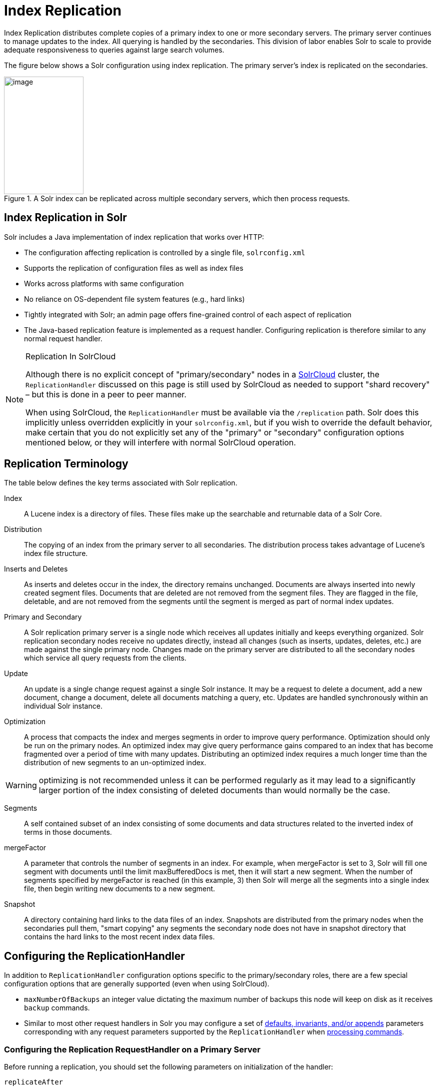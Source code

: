 = Index Replication
// Licensed to the Apache Software Foundation (ASF) under one
// or more contributor license agreements.  See the NOTICE file
// distributed with this work for additional information
// regarding copyright ownership.  The ASF licenses this file
// to you under the Apache License, Version 2.0 (the
// "License"); you may not use this file except in compliance
// with the License.  You may obtain a copy of the License at
//
//   http://www.apache.org/licenses/LICENSE-2.0
//
// Unless required by applicable law or agreed to in writing,
// software distributed under the License is distributed on an
// "AS IS" BASIS, WITHOUT WARRANTIES OR CONDITIONS OF ANY
// KIND, either express or implied.  See the License for the
// specific language governing permissions and limitations
// under the License.

Index Replication distributes complete copies of a primary index to one or more secondary servers. The primary server continues to manage updates to the index. All querying is handled by the secondaries. This division of labor enables Solr to scale to provide adequate responsiveness to queries against large search volumes.

The figure below shows a Solr configuration using index replication. The primary server's index is replicated on the secondaries.

.A Solr index can be replicated across multiple secondary servers, which then process requests.
image::images/index-replication/worddav2b7e14725d898b4104cdd9c502fc77cd.png[image,width=159,height=235]


== Index Replication in Solr

Solr includes a Java implementation of index replication that works over HTTP:

* The configuration affecting replication is controlled by a single file, `solrconfig.xml`
* Supports the replication of configuration files as well as index files
* Works across platforms with same configuration
* No reliance on OS-dependent file system features (e.g., hard links)
* Tightly integrated with Solr; an admin page offers fine-grained control of each aspect of replication
* The Java-based replication feature is implemented as a request handler. Configuring replication is therefore similar to any normal request handler.

.Replication In SolrCloud
[NOTE]
====
Although there is no explicit concept of "primary/secondary" nodes in a <<solrcloud.adoc#solrcloud,SolrCloud>> cluster, the `ReplicationHandler` discussed on this page is still used by SolrCloud as needed to support "shard recovery" – but this is done in a peer to peer manner.

When using SolrCloud, the `ReplicationHandler` must be available via the `/replication` path. Solr does this implicitly unless overridden explicitly in your `solrconfig.xml`, but if you wish to override the default behavior, make certain that you do not explicitly set any of the "primary" or "secondary" configuration options mentioned below, or they will interfere with normal SolrCloud operation.
====

== Replication Terminology

The table below defines the key terms associated with Solr replication.

Index::
A Lucene index is a directory of files. These files make up the searchable and returnable data of a Solr Core.

Distribution::
The copying of an index from the primary server to all secondaries. The distribution process takes advantage of Lucene's index file structure.

Inserts and Deletes::
As inserts and deletes occur in the index, the directory remains unchanged. Documents are always inserted into newly created segment files. Documents that are deleted are not removed from the segment files. They are flagged in the file, deletable, and are not removed from the segments until the segment is merged as part of normal index updates.

Primary and Secondary::
A Solr replication primary server is a single node which receives all updates initially and keeps everything organized. Solr replication secondary nodes receive no updates directly, instead all changes (such as inserts, updates, deletes, etc.) are made against the single primary node. Changes made on the primary server are distributed to all the secondary nodes which service all query requests from the clients.

Update::
An update is a single change request against a single Solr instance. It may be a request to delete a document, add a new document, change a document, delete all documents matching a query, etc. Updates are handled synchronously within an individual Solr instance.

Optimization::
A process that compacts the index and merges segments in order to improve query performance. Optimization should only be run on the primary nodes. An optimized index may give query performance gains compared to an index that has become fragmented over a period of time with many updates. Distributing an optimized index requires a much longer time than the distribution of new segments to an un-optimized index.

WARNING: optimizing is not recommended unless it can be performed regularly as it may lead to a significantly larger portion of the index consisting of deleted documents than would normally be the case.

Segments::
A self contained subset of an index consisting of some documents and data structures related to the inverted index of terms in those documents.

mergeFactor::
A parameter that controls the number of segments in an index. For example, when mergeFactor is set to 3, Solr will fill one segment with documents until the limit maxBufferedDocs is met, then it will start a new segment. When the number of segments specified by mergeFactor is reached (in this example, 3) then Solr will merge all the segments into a single index file, then begin writing new documents to a new segment.

Snapshot::
A directory containing hard links to the data files of an index. Snapshots are distributed from the primary nodes when the secondaries pull them, "smart copying" any segments the secondary node does not have in snapshot directory that contains the hard links to the most recent index data files.


== Configuring the ReplicationHandler

In addition to `ReplicationHandler` configuration options specific to the primary/secondary roles, there are a few special configuration options that are generally supported (even when using SolrCloud).

* `maxNumberOfBackups` an integer value dictating the maximum number of backups this node will keep on disk as it receives `backup` commands.
* Similar to most other request handlers in Solr you may configure a set of <<requesthandlers-and-searchcomponents-in-solrconfig.adoc#searchhandlers,defaults, invariants, and/or appends>> parameters corresponding with any request parameters supported by the `ReplicationHandler` when <<HTTP API Commands for the ReplicationHandler,processing commands>>.

=== Configuring the Replication RequestHandler on a Primary Server

Before running a replication, you should set the following parameters on initialization of the handler:

`replicateAfter`::
String specifying action after which replication should occur. Valid values are commit, optimize, or startup. There can be multiple values for this parameter. If you use "startup", you need to have a "commit" and/or "optimize" entry also if you want to trigger replication on future commits or optimizes.

`backupAfter`::
String specifying action after which a backup should occur. Valid values are commit, optimize, or startup. There can be multiple values for this parameter. It is not required for replication, it just makes a backup.

`maxNumberOfBackups`::
Integer specifying how many backups to keep. This can be used to delete all but the most recent N backups.

`confFiles`::
The configuration files to replicate, separated by a comma.

`commitReserveDuration`::
If your commits are very frequent and your network is slow, you can tweak this parameter to increase the amount of time expected to be required to transfer data. The default is `00:00:10` i.e., 10 seconds.

The example below shows a possible 'primary' configuration for the `ReplicationHandler`, including a fixed number of backups and an invariant setting for the `maxWriteMBPerSec` request parameter to prevent secondaries from saturating its network interface

[source,xml]
----
<requestHandler name="/replication" class="solr.ReplicationHandler">
  <lst name="primary">
    <str name="replicateAfter">optimize</str>
    <str name="backupAfter">optimize</str>
    <str name="confFiles">schema.xml,stopwords.txt,elevate.xml</str>
  </lst>
  <int name="maxNumberOfBackups">2</int>
  <str name="commitReserveDuration">00:00:10</str>
  <lst name="invariants">
    <str name="maxWriteMBPerSec">16</str>
  </lst>
</requestHandler>
----

==== Replicating solrconfig.xml

In the configuration file on the primary server, include a line like the following:

[source,xml]
----
<str name="confFiles">solrconfig_secondary.xml:solrconfig.xml,x.xml,y.xml</str>
----

This ensures that the local configuration `solrconfig_secondary.xml` will be saved as `solrconfig.xml` on the secondary server. All other files will be saved with their original names.

On the primary server, the file name of the secondary server configuration file can be anything, as long as the name is correctly identified in the `confFiles` string; then it will be saved as whatever file name appears after the colon ':'.

=== Configuring the Replication RequestHandler on a Secondary Server

The code below shows how to configure a ReplicationHandler on a secondary server.

[source,xml]
----
<requestHandler name="/replication" class="solr.ReplicationHandler">
  <lst name="secondary">

    <!-- fully qualified url for the replication handler of primary server. It is
         possible to pass on this as a request param for the fetchindex command -->
    <str name="primaryUrl">http://remote_host:port/solr/core_name/replication</str>

    <!-- Interval in which the secondary server should poll primary server.  Format is HH:mm:ss .
         If this is absent secondary server does not poll automatically.

         But a fetchindex can be triggered from the admin or the http API -->

    <str name="pollInterval">00:00:20</str>

    <!-- THE FOLLOWING PARAMETERS ARE USUALLY NOT REQUIRED-->

    <!-- To use compression while transferring the index files. The possible
         values are internal|external.  If the value is 'external' make sure
         that your primary Solr server has the settings to honor the accept-encoding header.
         If it is 'internal' everything will be taken care of automatically.
         USE THIS ONLY IF YOUR BANDWIDTH IS LOW.
         THIS CAN ACTUALLY SLOW DOWN REPLICATION IN A LAN -->
    <str name="compression">internal</str>

    <!-- The following values are used when the secondary server connects to the primary server to
         download the index files.  Default values implicitly set as 5000ms and
         10000ms respectively. The user DOES NOT need to specify these unless the
         bandwidth is extremely low or if there is an extremely high latency -->

    <str name="httpConnTimeout">5000</str>
    <str name="httpReadTimeout">10000</str>

    <!-- If HTTP Basic authentication is enabled on the primary server, then the secondary server
         can be configured with the following -->

    <str name="httpBasicAuthUser">username</str>
    <str name="httpBasicAuthPassword">password</str>
  </lst>
</requestHandler>
----

== Setting Up a Repeater with the ReplicationHandler

A primary server may be able to serve only so many secondaries without affecting performance. Some organizations have deployed secondary servers across multiple data centers. If each secondary server downloads the index from a remote data center, the resulting download may consume too much network bandwidth. To avoid performance degradation in cases like this, you can configure one or more secondaries as repeaters. A repeater is simply a node that acts as both a primary server and a secondary server.

* To configure a server as a repeater, the definition of the Replication `requestHandler` in the `solrconfig.xml` file must include file lists of use for both primaries and secondaries.
* Be sure to set the `replicateAfter` parameter to commit, even if `replicateAfter` is set to optimize on the main primary server. This is because on a repeater (or any secondary server), a commit is called only after the index is downloaded. The optimize command is never called on secondaries.
* Optionally, one can configure the repeater to fetch compressed files from the primary server through the compression parameter to reduce the index download time.

Here is an example of a ReplicationHandler configuration for a repeater:

[source,xml]
----
<requestHandler name="/replication" class="solr.ReplicationHandler">
  <lst name="primary">
    <str name="replicateAfter">commit</str>
    <str name="confFiles">schema.xml,stopwords.txt,synonyms.txt</str>
  </lst>
  <lst name="secondary">
    <str name="primaryUrl">http://primary.solr.company.com:8983/solr/core_name/replication</str>
    <str name="pollInterval">00:00:60</str>
  </lst>
</requestHandler>
----

== Commit and Optimize Operations

When a commit or optimize operation is performed on the primary server, the RequestHandler reads the list of file names which are associated with each commit point. This relies on the `replicateAfter` parameter in the configuration to decide which types of events should trigger replication.

These operations are supported:

* `commit`: Triggers replication whenever a commit is performed on the primary index.
* `optimize`: Triggers replication whenever the primary index is optimized.
* `startup`: Triggers replication whenever the primary index starts up.

The `replicateAfter` parameter can accept multiple arguments. For example:

[source,xml]
----
<str name="replicateAfter">startup</str>
<str name="replicateAfter">commit</str>
<str name="replicateAfter">optimize</str>
----

== Secondary Replication

The primary server is totally unaware of the secondaries.

The secondary server continuously keeps polling the primary server (depending on the `pollInterval` parameter) to check the current index version of the primary server. If the secondary server finds out that the primary server has a newer version of the index it initiates a replication process. The steps are as follows:

* The secondary server issues a `filelist` command to get the list of the files. This command returns the names of the files as well as some metadata (for example, size, a lastmodified timestamp, an alias if any).
* The secondary server checks with its own index if it has any of those files in the local index. It then runs the filecontent command to download the missing files. This uses a custom format (akin to the HTTP chunked encoding) to download the full content or a part of each file. If the connection breaks in between, the download resumes from the point it failed. At any point, the secondary server tries 5 times before giving up a replication altogether.
* The files are downloaded into a temp directory, so that if either the secondary server or the primary server crashes during the download process, no files will be corrupted. Instead, the current replication will simply abort.
* After the download completes, all the new files are moved to the live index directory and the file's timestamp is same as its counterpart on the primary.
* A commit command is issued on the secondary server by the Secondary's ReplicationHandler and the new index is loaded.

=== Replicating Configuration Files

To replicate configuration files, list them using using the `confFiles` parameter. Only files found in the `conf` directory of the primary's Solr instance will be replicated.

Solr replicates configuration files only when the index itself is replicated. That means even if a configuration file is changed on the primary, that file will be replicated only after there is a new commit/optimize on primary's index.

Unlike the index files, where the timestamp is good enough to figure out if they are identical, configuration files are compared against their checksum. The `schema.xml` files (on primary and secondary servers) are judged to be identical if their checksums are identical.

As a precaution when replicating configuration files, Solr copies configuration files to a temporary directory before moving them into their ultimate location in the conf directory. The old configuration files are then renamed and kept in the same `conf/` directory. The ReplicationHandler does not automatically clean up these old files.

If a replication involved downloading of at least one configuration file, the ReplicationHandler issues a core-reload command instead of a commit command.

=== Resolving Corruption Issues on Secondary Servers

If documents are added to the secondary server, then the secondary server is no longer in sync with its primary. However, the secondary server will not undertake any action to put itself in sync, until the primary has new index data.

When a commit operation takes place on the primary, the index version of the primary server becomes different from that of the secondary server. The secondary server then fetches the list of files and finds that some of the files present on the primary are also present in the local index but with different sizes and timestamps. This means that the primary and secondary server have incompatible indexes.

To correct this problem, the secondary server then copies all the index files from primary to a new index directory and asks the core to load the fresh index from the new directory.

== HTTP API Commands for the ReplicationHandler

You can use the HTTP commands below to control the ReplicationHandler's operations.

`enablereplication`::
Enable replication on the "primary" for all its secondaries.
+
[source,bash]
http://_primary_host:port_/solr/_core_name_/replication?command=enablereplication

`disablereplication`::
Disable replication on the primary for all its secondaries.
+
[source,bash]
http://_primary_host:port_/solr/_core_name_/replication?command=disablereplication

`indexversion`::
Return the version of the latest replicatable index on the specified primary or secondary server.
+
[source,bash]
http://_host:port_/solr/_core_name_/replication?command=indexversion

`fetchindex`::
Force the specified secondary server to fetch a copy of the index from its primary.
+
[source.bash]
http://_secondary_host:port_/solr/_core_name_/replication?command=fetchindex
+
If you like, you can pass an extra attribute such as `primaryUrl` or `compression` (or any other parameter which is specified in the `<lst name="secondary">` tag) to do a one time replication from a primary. This obviates the need for hard-coding the primary server location in the secondary server.

`abortfetch`::
Abort copying an index from a primary server to the specified secondary server.
+
[source,bash]
http://_secondary_host:port_/solr/_core_name_/replication?command=abortfetch

`enablepoll`::
Enable the specified secondary to poll for changes on the primary.
+
[source,bash]
http://_secondary_host:port_/solr/_core_name_/replication?command=enablepoll

`disablepoll`::
Disable the specified secondary server from polling for changes on the primary server.
+
[source,bash]
http://_secondary_host:port_/solr/_core_name_/replication?command=disablepoll

`details`::
Retrieve configuration details and current status.
+
[source,bash]
http://_secondary_host:port_/solr/_core_name_/replication?command=details

`filelist`::
Retrieve a list of Lucene files present in the specified host's index.
+
[source,bash]
http://_host:port_/solr/_core_name_/replication?command=filelist&generation=<_generation-number_>
+
You can discover the generation number of the index by running the `indexversion` command.

`backup`::
Create a backup on primary if there are committed index data in the server; otherwise, does nothing.
+
[source,bash]
http://_primary_host:port_/solr/_core_name_/replication?command=backup
+
This command is useful for making periodic backups. There are several supported request parameters:
+
* `numberToKeep:`: This can be used with the backup command unless the `maxNumberOfBackups` initialization parameter has been specified on the handler – in which case `maxNumberOfBackups` is always used and attempts to use the `numberToKeep` request parameter will cause an error.
* `name`: (optional) Backup name. The snapshot will be created in a directory called `snapshot.<name>` within the data directory of the core. By default the name is generated using date in `yyyyMMddHHmmssSSS` format. If `location` parameter is passed, that would be used instead of the data directory
* `repository`: The name of the backup repository to use. When not specified, it defaults to local file system.
* `location`: Backup location. Value depends on the repository in use. For file system repository, location defaults to core's dataDir, and if specified, it needs to be within `SOLR_HOME`, `SOLR_DATA_HOME` or the paths specified by solr.xml `allowPaths`.

`restore`::
Restore a backup from a backup repository.
+
[source,bash]
http://_primary_host:port_/solr/_core_name_/replication?command=restore
+
This command is used to restore a backup. There are several supported request parameters:
+
* `name`: (optional) Backup name. The name of the backed up index snapshot to be restored. If the name is not provided, it looks for backups with snapshot.<timestamp> format in the location directory. It picks the latest timestamp backup in that case.
* `repository`: The name of the backup repository where the backup resides. When not specified, it defaults to local file system.
* `location`: Backup location. Value depends on the repository in use. For file system repository, location defaults to core's dataDir, and if specified, it needs to be within `SOLR_HOME`, `SOLR_DATA_HOME` or the paths specified by solr.xml `allowPaths`.

`restorestatus`::
Check the status of a running restore operation.
+
[source,bash]
http://_primary_host:port_/solr/_core_name_/replication?command=restorestatus
+
This command is used to check the status of a restore operation. This command takes no parameters.
+
The status value can be "In Progress" , "success" or "failed". If it failed then an "exception" will also be sent in the response.

`deletebackup`::
Delete any backup created using the `backup` command.
+
[source,bash]
http://_primary_host:port_ /solr/_core_name_/replication?command=deletebackup
+
There are two supported parameters:

* `name`: The name of the snapshot. A snapshot with the name `snapshot._name_` must exist. If not, an error is thrown.
* `location`: Location where the snapshot is created.


== Distribution and Optimization

Optimizing an index is not something most users should generally worry about - but in particular users should be aware of the impacts of optimizing an index when using the `ReplicationHandler`.

The time required to optimize a primary index can vary dramatically. A small index may be optimized in minutes. A very large index may take hours. The variables include the size of the index and the speed of the hardware.

Distributing a newly optimized index may take only a few minutes or up to an hour or more, again depending on the size of the index and the performance capabilities of network connections and disks. During optimization the machine is under load and does not process queries very well. Given a schedule of updates being driven a few times an hour to the secondaries, we cannot run an optimize with every committed snapshot.

Copying an optimized index means that the *entire* index will need to be transferred during the next `snappull`. This is a large expense, but not nearly as huge as running the optimize everywhere.

Consider this example: on a three-secondary server one-primary server configuration, distributing a newly-optimized index takes approximately 80 seconds _total_. Rolling the change across a tier would require approximately ten minutes per machine (or machine group). If this optimize were rolled across the query tier, and if each secondary node being optimized were disabled and not receiving queries, a rollout would take at least twenty minutes and potentially as long as an hour and a half. Additionally, the files would need to be synchronized so that the _following_ the optimize, `snappull` would not think that the independently optimized files were different in any way. This would also leave the door open to independent corruption of indexes instead of each being a perfect copy of the primary.

Optimizing on the primary allows for a straight-forward optimization operation. No query secondaries need to be taken out of service. The optimized index can be distributed in the background as queries are being normally serviced. The optimization can occur at any time convenient to the application providing index updates.

While optimizing may have some benefits in some situations, a rapidly changing index will not retain those benefits for long, and since optimization is an intensive process, it may be better to consider other options, such as lowering the merge factor (discussed in the section on <<indexconfig-in-solrconfig.adoc#merge-factors,Index Configuration>>).

TIP: Do not elect to optimize your index unless you have tangible evidence that it will significantly improve your search performance. Recent changes in Solr/Lucene have dramatically lessened the need to optimize as discussed at the above link.
